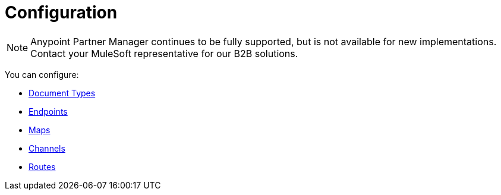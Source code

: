 = Configuration

NOTE: Anypoint Partner Manager continues to be fully supported, but is not available for new implementations. Contact your MuleSoft representative for our B2B solutions.

You can configure:

* link:/anypoint-b2b/document-types[Document Types]
* link:/anypoint-b2b/endpoints[Endpoints]
* link:/anypoint-b2b/maps[Maps]
* link:/anypoint-b2b/channels[Channels]
* link:/anypoint-b2b/routes[Routes]
